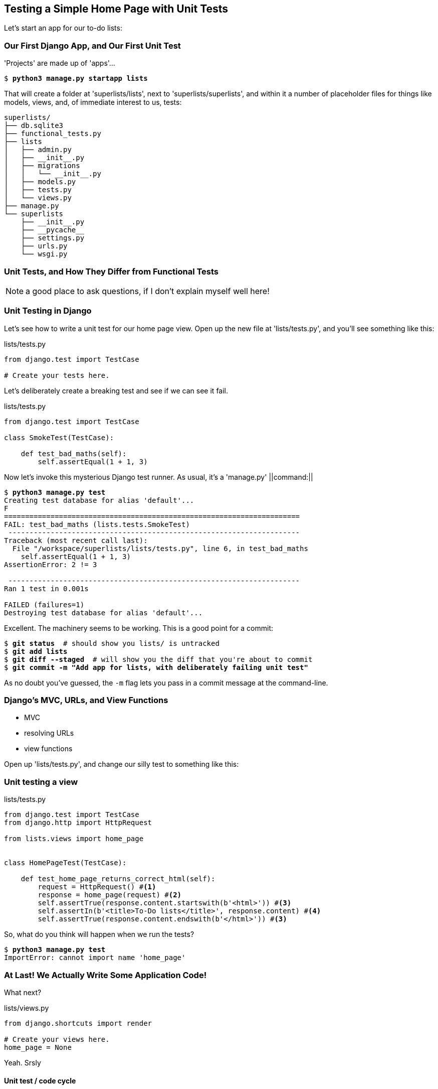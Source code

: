 [[chapter-3]]
Testing a Simple Home Page with Unit Tests
------------------------------------------


Let's start an app for our to-do lists:


Our First Django App, and Our First Unit Test
~~~~~~~~~~~~~~~~~~~~~~~~~~~~~~~~~~~~~~~~~~~~~

'Projects' are made up of 'apps'...

[subs="specialcharacters,quotes"]
----
$ *python3 manage.py startapp lists*
----

That will create a folder at 'superlists/lists', next to
'superlists/superlists', and within it a number of placeholder files for
things like models, views, and, of immediate interest to us, tests:

----
superlists/
├── db.sqlite3
├── functional_tests.py
├── lists
│   ├── admin.py
│   ├── __init__.py
│   ├── migrations
│   │   └── __init__.py
│   ├── models.py
│   ├── tests.py
│   └── views.py
├── manage.py
└── superlists
    ├── __init__.py
    ├── __pycache__
    ├── settings.py
    ├── urls.py
    └── wsgi.py
----


Unit Tests, and How They Differ from Functional Tests
~~~~~~~~~~~~~~~~~~~~~~~~~~~~~~~~~~~~~~~~~~~~~~~~~~~~~

NOTE: a good place to ask questions, if I don't explain myself well here!


Unit Testing in Django
~~~~~~~~~~~~~~~~~~~~~~

((("unit tests", "in Django", sortas="django")))
((("Django", "unit testing in")))
Let's see how to write a unit test for our home page view. Open up the new
file at 'lists/tests.py', and you'll see something like this:


[role="sourcecode currentcontents"]
.lists/tests.py
[source,python]
----
from django.test import TestCase

# Create your tests here.
----

Let's deliberately create a breaking test and see if we can see it fail.

++++
<?hard-pagebreak?>
++++

[role="sourcecode"]
.lists/tests.py
[source,python]
----
from django.test import TestCase

class SmokeTest(TestCase):

    def test_bad_maths(self):
        self.assertEqual(1 + 1, 3)
----

((("manage.py")))
Now let's invoke this mysterious Django test runner. As usual, it's a
'manage.py' ||command:||


[subs="specialcharacters,macros"]
----
$ pass:quotes[*python3 manage.py test*]
Creating test database for alias 'default'...
F
======================================================================
FAIL: test_bad_maths (lists.tests.SmokeTest)
 ---------------------------------------------------------------------
Traceback (most recent call last):
  File "/workspace/superlists/lists/tests.py", line 6, in test_bad_maths
    self.assertEqual(1 + 1, 3)
AssertionError: 2 != 3

 ---------------------------------------------------------------------
Ran 1 test in 0.001s

FAILED (failures=1)
Destroying test database for alias 'default'...
----

Excellent.  The machinery seems to be working. This is a good point for a
commit:


[subs="specialcharacters,quotes"]
----
$ *git status*  # should show you lists/ is untracked
$ *git add lists*
$ *git diff --staged*  # will show you the diff that you're about to commit
$ *git commit -m "Add app for lists, with deliberately failing unit test"*
----

As no doubt you've guessed, the `-m` flag lets you pass in a commit message
at the command-line.


Django's MVC, URLs, and View Functions
~~~~~~~~~~~~~~~~~~~~~~~~~~~~~~~~~~~~~~

* MVC
* resolving URLs
* view functions

Open up 'lists/tests.py', and change our silly test to something like this:


Unit testing a view
~~~~~~~~~~~~~~~~~~~

[role="sourcecode"]
.lists/tests.py
[source,python]
----
from django.test import TestCase
from django.http import HttpRequest

from lists.views import home_page


class HomePageTest(TestCase):

    def test_home_page_returns_correct_html(self):
        request = HttpRequest() #<1>
        response = home_page(request) #<2>
        self.assertTrue(response.content.startswith(b'<html>')) #<3>
        self.assertIn(b'<title>To-Do lists</title>', response.content) #<4>
        self.assertTrue(response.content.endswith(b'</html>')) #<3>
----

So, what do you think will happen when we run the tests?


[subs="specialcharacters,macros"]
----
$ pass:quotes[*python3 manage.py test*]
ImportError: cannot import name 'home_page'
----


At Last! We Actually Write Some Application Code!
~~~~~~~~~~~~~~~~~~~~~~~~~~~~~~~~~~~~~~~~~~~~~~~~~

What next?


[role="sourcecode"]
.lists/views.py
[source,python]
----
from django.shortcuts import render

# Create your views here.
home_page = None
----


Yeah. Srsly


Unit test / code cycle
^^^^^^^^^^^^^^^^^^^^^^

----
    response = home_page(request)
TypeError: 'NoneType' object is not callable
----

* minimal code:



[role="sourcecode"]
.lists/views.py
[source,python]
----
from django.shortcuts import render

# Create your views here.
def home_page():
    pass
----


* tests:

----
TypeError: home_page() takes 0 positional arguments but 1 was given
----

* code:


[role="sourcecode"]
.lists/views.py
[source,python]
----
def home_page(request):
    pass
----

* Tests:

----
    self.assertTrue(response.content.startswith(b'<html>'))
AttributeError: 'NoneType' object has no attribute 'content'
----


* Code--we use `django.http.HttpResponse`, as predicted:

[role="sourcecode"]
.lists/views.py
[source,python]
----
from django.http import HttpResponse

# Create your views here.
def home_page(request):
    return HttpResponse()
----

* Tests again:

----
    self.assertTrue(response.content.startswith(b'<html>'))
AssertionError: False is not true
----

* Code again:

[role="sourcecode"]
.lists/views.py
[source,python]
----
def home_page(request):
    return HttpResponse('<html>')
----

* Tests:

----
AssertionError: b'<title>To-Do lists</title>' not found in b'<html>'
----

* Code:


[role="sourcecode"]
.lists/views.py
[source,python]
----
def home_page(request):
    return HttpResponse('<html><title>To-Do lists</title>')
----

* Tests--almost there?

----
    self.assertTrue(response.content.endswith(b'</html>'))
AssertionError: False is not true
----

* Come on, one last effort:


[role="sourcecode"]
.lists/views.py
[source,python]
----
def home_page(request):
    return HttpResponse('<html><title>To-Do lists</title></html>')
----


* Surely?


[subs="specialcharacters,macros"]
----
$ pass:quotes[*python3 manage.py test*]
Creating test database for alias 'default'...
.
 ---------------------------------------------------------------------
Ran 1 test in 0.003s

OK
Destroying test database for alias 'default'...
----

Yes!  Now, let's run our functional tests.  Don't forget to spin up the dev
server again, if it's not still running. It feels like the final heat
of the race here, surely this is it ... could it be?


[subs="specialcharacters,macros"]
----
$ pass:quotes[*python3 functional_tests.py*]
F
======================================================================
FAIL: test_can_start_a_list_and_retrieve_it_later (__main__.NewVisitorTest)
 ---------------------------------------------------------------------
Traceback (most recent call last):
  File "functional_tests.py", line 19, in
test_can_start_a_list_and_retrieve_it_later
    self.assertIn('To-Do', self.browser.title)
AssertionError: 'To-Do' not found in 'Welcome to Django'

 ---------------------------------------------------------------------
Ran 1 test in 1.747s

FAILED (failures=1)
----

Nope!

Urls.py
~~~~~~~


[role="sourcecode"]
.superlists/urls.py
[source,python]
----
urlpatterns = patterns('',
    # Examples:
    url(r'^$', 'lists.views.home_page', name='home'),
    [...]
----


.Advanced Exercise:
********************************************************************

How would you write a unit test for urls.py?  Hint: look into the Django
'reverse' and 'resolve' functions.

********************************************************************




Back to FTS:

[subs="specialcharacters,macros"]
----
$ pass:quotes[*python3 functional_tests.py*]
F
======================================================================
FAIL: test_can_start_a_list_and_retrieve_it_later (__main__.NewVisitorTest)
 ---------------------------------------------------------------------
Traceback (most recent call last):
  File "functional_tests.py", line 20, in
test_can_start_a_list_and_retrieve_it_later
    self.fail('Finish the test!')
AssertionError: Finish the test!

 ---------------------------------------------------------------------
Ran 1 test in 1.609s

FAILED (failures=1)
----

Yay!  expected failure.



[subs="specialcharacters,quotes"]
----
$ *git diff* # should show urls.py, tests.py, views.py
$ *git commit -am"Basic view now returns minimal HTML"*
----


Not bad--we covered:


* Starting a Django app
* The Django unit test runner
* The difference between FTs and unit tests
* Django URL resolving and 'urls.py'
* Django view functions, request and response objects
* And returning basic HTML


.Useful Commands and Concepts
*******************************************************************************
Running the Django dev server::
    *`python3 manage.py runserver`*

Running the functional tests::
    *`python3 functional_tests.py`*

Running the unit tests::
    *`python3 manage.py test`*

The unit-test/code cycle::
    1. Run the unit tests in the terminal.
    2. Make a minimal code change in the editor.
    3. Repeat!

*******************************************************************************

